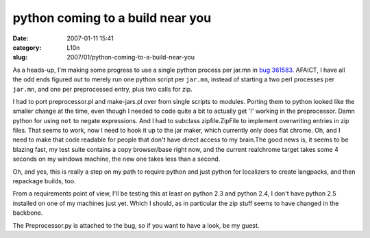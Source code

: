 python coming to a build near you
#################################
:date: 2007-01-11 15:41
:category: L10n
:slug: 2007/01/python-coming-to-a-build-near-you

As a heads-up, I'm making some progress to use a single python process per jar.mn in `bug 361583 <https://bugzilla.mozilla.org/show_bug.cgi?id=361583>`__. AFAICT, I have all the odd ends figured out to merely run one python script per ``jar.mn``, instead of starting a two perl processes per ``jar.mn``, and one per preprocessed entry, plus two calls for zip.

I had to port preprocessor.pl and make-jars.pl over from single scripts to modules. Porting them to python looked like the smaller change at the time, even though I needed to code quite a bit to actually get '!' working in the preprocessor. Damn python for using ``not`` to negate expressions. And I had to subclass zipfile.ZipFile to implement overwriting entries in zip files. That seems to work, now I need to hook it up to the jar maker, which currently only does flat chrome. Oh, and I need to make that code readable for people that don't have direct access to my brain.The good news is, it seems to be blazing fast, my test suite contains a copy browser/base right now, and the current realchrome target takes some 4 seconds on my windows machine, the new one takes less than a second.

Oh, and yes, this is really a step on my path to require python and just python for localizers to create langpacks, and then repackage builds, too.

From a requirements point of view, I'll be testing this at least on python 2.3 and python 2.4, I don't have python 2.5 installed on one of my machines just yet. Which I should, as in particular the zip stuff seems to have changed in the backbone.

The Preprocessor.py is attached to the bug, so if you want to have a look, be my guest.
